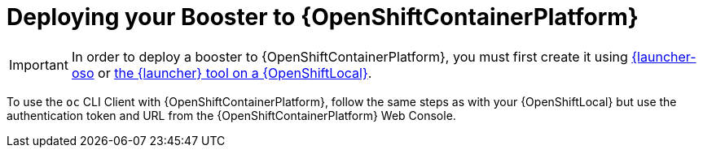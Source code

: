= Deploying your Booster to {OpenShiftContainerPlatform}

IMPORTANT: In order to deploy a booster to {OpenShiftContainerPlatform}, you must first create it using link:{link-launcher-oso}[{launcher-oso] or link:{link-getting-started-guide}#osl-create-booster[the {launcher} tool on a {OpenShiftLocal}].

To use the `oc` CLI Client with {OpenShiftContainerPlatform}, follow the same steps as with your {OpenShiftLocal} but use the authentication token and URL from the {OpenShiftContainerPlatform} Web Console.